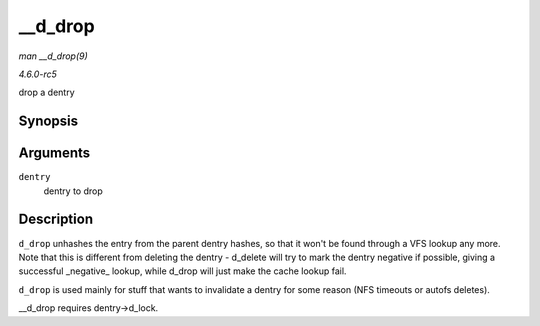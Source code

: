 .. -*- coding: utf-8; mode: rst -*-

.. _API---d-drop:

========
__d_drop
========

*man __d_drop(9)*

*4.6.0-rc5*

drop a dentry


Synopsis
========

.. c:function:: void __d_drop( struct dentry * dentry )

Arguments
=========

``dentry``
    dentry to drop


Description
===========

``d_drop`` unhashes the entry from the parent dentry hashes, so that it
won't be found through a VFS lookup any more. Note that this is
different from deleting the dentry - d_delete will try to mark the
dentry negative if possible, giving a successful _negative_ lookup,
while d_drop will just make the cache lookup fail.

``d_drop`` is used mainly for stuff that wants to invalidate a dentry
for some reason (NFS timeouts or autofs deletes).

__d_drop requires dentry->d_lock.


.. ------------------------------------------------------------------------------
.. This file was automatically converted from DocBook-XML with the dbxml
.. library (https://github.com/return42/sphkerneldoc). The origin XML comes
.. from the linux kernel, refer to:
..
.. * https://github.com/torvalds/linux/tree/master/Documentation/DocBook
.. ------------------------------------------------------------------------------
